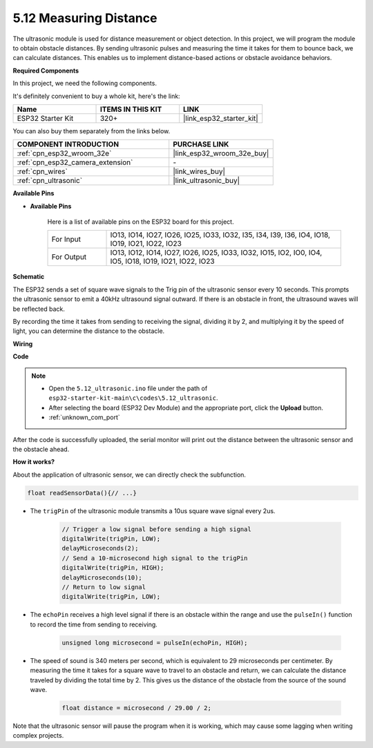 .. _ar_ultrasonic:

5.12 Measuring Distance
======================================
The ultrasonic module is used for distance measurement or object detection. In this project, we will program the module to obtain obstacle distances. By sending ultrasonic pulses and measuring the time it takes for them to bounce back, we can calculate distances. This enables us to implement distance-based actions or obstacle avoidance behaviors.

**Required Components**

In this project, we need the following components. 

It's definitely convenient to buy a whole kit, here's the link: 

.. list-table::
    :widths: 20 20 20
    :header-rows: 1

    *   - Name	
        - ITEMS IN THIS KIT
        - LINK
    *   - ESP32 Starter Kit
        - 320+
        - |link_esp32_starter_kit|

You can also buy them separately from the links below.

.. list-table::
    :widths: 30 20
    :header-rows: 1

    *   - COMPONENT INTRODUCTION
        - PURCHASE LINK

    *   - :ref:`cpn_esp32_wroom_32e`
        - |link_esp32_wroom_32e_buy|
    *   - :ref:`cpn_esp32_camera_extension`
        - \-
    *   - :ref:`cpn_wires`
        - |link_wires_buy|
    *   - :ref:`cpn_ultrasonic`
        - |link_ultrasonic_buy|

**Available Pins**

* **Available Pins**

    Here is a list of available pins on the ESP32 board for this project.

    .. list-table::
        :widths: 5 20

        *   - For Input
            - IO13, IO14, IO27, IO26, IO25, IO33, IO32, I35, I34, I39, I36, IO4, IO18, IO19, IO21, IO22, IO23
        *   - For Output
            - IO13, IO12, IO14, IO27, IO26, IO25, IO33, IO32, IO15, IO2, IO0, IO4, IO5, IO18, IO19, IO21, IO22, IO23

**Schematic**

.. image:: ../../img/circuit/circuit_5.12_ultrasonic.png

The ESP32 sends a set of square wave signals to the Trig pin of the ultrasonic sensor every 10 seconds. This prompts the ultrasonic sensor to emit a 40kHz ultrasound signal outward. If there is an obstacle in front, the ultrasound waves will be reflected back.

By recording the time it takes from sending to receiving the signal, dividing it by 2, and multiplying it by the speed of light, you can determine the distance to the obstacle.

**Wiring**

.. image:: ../../img/wiring/5.12_ultrasonic_bb.png

**Code**

.. note::

    * Open the ``5.12_ultrasonic.ino`` file under the path of ``esp32-starter-kit-main\c\codes\5.12_ultrasonic``.
    * After selecting the board (ESP32 Dev Module) and the appropriate port, click the **Upload** button.
    * :ref:`unknown_com_port`
    
.. raw:: html
    
    <iframe src=https://create.arduino.cc/editor/sunfounder01/28ded128-62a8-4b2b-b21a-450f03323cd8/preview?embed style="height:510px;width:100%;margin:10px 0" frameborder=0></iframe>



After the code is successfully uploaded, the serial monitor will print out the distance between the ultrasonic sensor and the obstacle ahead.

**How it works?**

About the application of ultrasonic sensor, we can directly check the subfunction.

.. code-block:: arduino

    float readSensorData(){// ...}

* The ``trigPin`` of the ultrasonic module transmits a 10us square wave signal every 2us.

    .. code-block:: arduino

        // Trigger a low signal before sending a high signal
        digitalWrite(trigPin, LOW); 
        delayMicroseconds(2);
        // Send a 10-microsecond high signal to the trigPin
        digitalWrite(trigPin, HIGH); 
        delayMicroseconds(10);
        // Return to low signal
        digitalWrite(trigPin, LOW);


* The ``echoPin`` receives a high level signal if there is an obstacle within the range and use the ``pulseIn()`` function to record the time from sending to receiving.

    .. code-block:: arduino

        unsigned long microsecond = pulseIn(echoPin, HIGH);

* The speed of sound is 340 meters per second, which is equivalent to 29 microseconds per centimeter. By measuring the time it takes for a square wave to travel to an obstacle and return, we can calculate the distance traveled by dividing the total time by 2. This gives us the distance of the obstacle from the source of the sound wave.

    .. code-block:: arduino

        float distance = microsecond / 29.00 / 2;  


Note that the ultrasonic sensor will pause the program when it is working, which may cause some lagging when writing complex projects.
